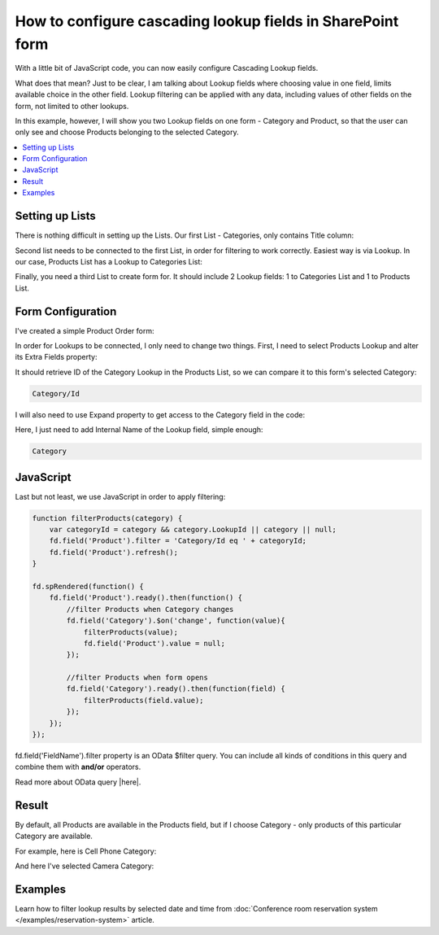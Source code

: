 .. title:: Configure cascading lookup fields on a SharePoint form

.. meta::
   :description: Find out how to configure filering for cascading lookup fields on Plumsail Forms - e.g. first select country, then office branch in this specific country
   
How to configure cascading lookup fields in SharePoint form
============================================================================

With a little bit of JavaScript code, you can now easily configure Cascading Lookup fields. 

What does that mean? Just to be clear, I am talking about Lookup fields where choosing value in one field, limits available choice in the other field. 
Lookup filtering can be applied with any data, including values of other fields on the form, not limited to other lookups.

In this example, however, I will show you two Lookup fields on one form - Category and Product, so that the user can only see and choose Products belonging to the selected Category.

.. contents::
 :local:
 :depth: 1
 

Setting up Lists
--------------------------------------------------
There is nothing difficult in setting up the Lists. Our first List - Categories, only contains Title column:

|pic1|

.. |pic1| image:: ../images/how-to/lookup-cascading/categories.png
   :alt: Categories List

Second list needs to be connected to the first List, in order for filtering to work correctly. Easiest way is via Lookup. 
In our case, Products List has a Lookup to Categories List:

|pic2|

.. |pic2| image:: ../images/how-to/lookup-cascading/products.png
   :alt: Products List

Finally, you need a third List to create form for. It should include 2 Lookup fields: 1 to Categories List and 1 to Products List.

|pic2.5|

.. |pic2.5| image:: ../images/how-to/lookup-cascading/orders.png
   :alt: Orders List

Form Configuration
--------------------------------------------------
I've created a simple Product Order form:

|pic3|

.. |pic3| image:: ../images/how-to/lookup-cascading/form.png
   :alt: Product Order form

In order for Lookups to be connected, I only need to change two things. First, I need to select Products Lookup and alter its Extra Fields property:

|pic4|

.. |pic4| image:: ../images/how-to/lookup-view/extra-fields.png
   :alt: Extra Fields

It should retrieve ID of the Category Lookup in the Products List, so we can compare it to this form's selected Category:

.. code-block:: javascript

    Category/Id

I will also need to use Expand property to get access to the Category field in the code:

|pic5|

.. |pic5| image:: ../images/how-to/lookup-cascading/expand.png
   :alt: Expand

Here, I just need to add Internal Name of the Lookup field, simple enough:

.. code-block:: javascript

    Category

JavaScript
--------------------------------------------------

Last but not least, we use JavaScript in order to apply filtering:

.. code-block:: javascript

    function filterProducts(category) {
        var categoryId = category && category.LookupId || category || null;
        fd.field('Product').filter = 'Category/Id eq ' + categoryId;
        fd.field('Product').refresh();
    }

    fd.spRendered(function() {
        fd.field('Product').ready().then(function() {
            //filter Products when Category changes
            fd.field('Category').$on('change', function(value){
                filterProducts(value);
                fd.field('Product').value = null;
            });
            
            //filter Products when form opens
            fd.field('Category').ready().then(function(field) {
                filterProducts(field.value);
            });
        });
    });

fd.field('FieldName').filter property is an OData $filter query. You can include all kinds of conditions in this query and combine them with **and/or** operators.

Read more about OData query |here|.

.. |here| raw:: html

   <a href="https://docs.microsoft.com/en-us/sharepoint/dev/sp-add-ins/use-odata-query-operations-in-sharepoint-rest-requests" target="_blank">here</a>


Result
--------------------------------------------------
By default, all Products are available in the Products field, but if I choose Category - only products of this particular Category are available.

For example, here is Cell Phone Category:

|pic6|

.. |pic6| image:: ../images/how-to/lookup-cascading/phones.png
   :alt: Phones selected

And here I've selected Camera Category:

|pic7|

.. |pic7| image:: ../images/how-to/lookup-cascading/cameras.png
   :alt: Cameras selected

Examples
-----------------------------------------------------

Learn how to filter lookup results by selected date and time from :doc:`Conference room reservation system </examples/reservation-system>` article. 